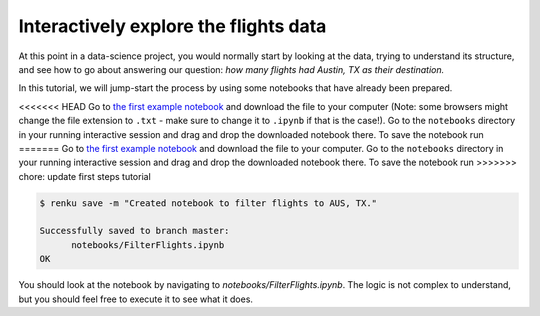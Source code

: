 .. _interactive_exploration:

Interactively explore the flights data
--------------------------------------

At this point in a data-science project, you would normally start by looking at
the data, trying to understand its structure, and see how to go about answering
our question: *how many flights had Austin, TX as their destination.*

In this tutorial, we will jump-start the process by using some notebooks that
have already been prepared.

<<<<<<< HEAD
Go to `the first example notebook
<https://renkulab.io/projects/renku-tutorials/renku-tutorial-flights-material/files/blob/notebooks/FilterFlights.ipynb>`_
and download the file to your computer (Note: some browsers might change the
file extension to ``.txt`` - make sure to change it to ``.ipynb`` if that is the
case!). Go to the ``notebooks`` directory in your running interactive session
and drag and drop the downloaded notebook there. To save the notebook run
=======
Go to `the first example notebook <https://renkulab.io/projects/renku-tutorials/renku-tutorial-flights-material/files/blob/notebooks/FilterFlights.ipynb>`_
and download the file to your computer. Go to the ``notebooks`` directory in your
running interactive session and drag and drop the downloaded notebook there. To save
the notebook run
>>>>>>> chore: update first steps tutorial

.. code-block:: console

    $ renku save -m "Created notebook to filter flights to AUS, TX."

    Successfully saved to branch master:
          notebooks/FilterFlights.ipynb
    OK

You should look at the notebook by navigating to
*notebooks/FilterFlights.ipynb*. The logic is not complex to understand, but
you should feel free to execute it to see what it does.

